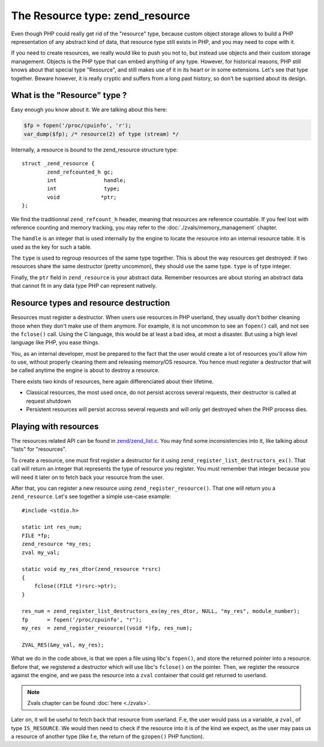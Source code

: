 The Resource type: zend_resource
================================

Even though PHP could really get rid of the "resource" type, because custom object storage allows to build a PHP
representation of any abstract kind of data, that resource type still exists in PHP, and you may need to cope with it.

If you need to create resources, we really would like to push you not to, but instead use objects and their custom
storage management. Objects is the PHP type that can embed anything of any type.
However, for historical reasons, PHP still knows about that special type "Resource", and still makes use of it in its 
heart or in some extensions. Let's see that type together. Beware however, it is really cryptic and suffers from a long 
past history, so don't be suprised about its design.

What is the "Resource" type ?
-----------------------------

Easy enough you know about it. We are talking about this here:

.. code-block:: php
    
    $fp = fopen('/proc/cpuinfo', 'r');
    var_dump($fp); /* resource(2) of type (stream) */

Internally, a resource is bound to the zend_resource structure type::

    struct _zend_resource {
	    zend_refcounted_h gc;
	    int               handle;
	    int               type;
	    void             *ptr;
    };

We find the traditionnal ``zend_refcount_h`` header, meaning that resources are reference countable. If you feel lost
with reference counting and memory tracking, you may refer to the :doc:`./zvals/memory_management` chapter.

The ``handle`` is an integer that is used internally by the engine to locate the resource into an internal resource 
table. It is used as the key for such a table.

The ``type`` is used to regroup resources of the same type together. This is about the way resources get destroyed: 
if two resources share the same destructor (pretty uncommon), they should use the same type. ``type`` is of type 
integer.

Finally, the ``ptr`` field in ``zend_resource`` is your abstract data. Remember resources are about storing an abstract 
data that cannot fit in any data type PHP can represent natively.

Resource types and resource destruction
---------------------------------------

Resources must register a destructor. When users use resources in PHP userland, they usually don't bother cleaning 
those when they don't make use of them anymore. For example, it is not uncommon to see an ``fopen()`` call, and not see 
the ``fclose()`` call. Using the C language, this would be at least a bad idea, at most a disaster. But using a high 
level language like PHP, you ease things.

You, as an internal developer, must be prepared to the fact that the user would create a lot of resources you'll allow 
him to use, without properly cleaning them and releasing memory/OS resource. You hence must register a destructor that 
will be called anytime the engine is about to destroy a resource.

There exists two kinds of resources, here again differenciated about their lifetime.

* Classical resources, the most used once, do not persist accross several requests, their destructor is called at 
  request shutdown
* Persistent resources will persist accross several requests and will only get destroyed when the PHP process dies.

Playing with resources
----------------------

The resources related API can be found in 
`zend/zend_list.c <https://github.com/php/php-src/blob/3704947696fe0ee93e025fa85621d297ac7a1e4d/Zend/zend_list.c>`_.
You may find some inconsistencies into it, like talking about "lists" for "resources".

To create a resource, one must first register a destructor for it using ``zend_register_list_destructors_ex()``. That 
call will return an integer that represents the type of resource you register. You must remember that integer because 
you will need it later on to fetch back your resource from the user.

After that, you can register a new resource using ``zend_register_resource()``. That one will return you a 
``zend_resource``. Let's see together a simple use-case example::

    #include <stdio.h>
    
    static int res_num;
    FILE *fp;
    zend_resource *my_res;
    zval my_val;
    
    static void my_res_dtor(zend_resource *rsrc)
    {
        fclose((FILE *)rsrc->ptr);
    }

    res_num = zend_register_list_destructors_ex(my_res_dtor, NULL, "my_res", module_number);
    fp      = fopen('/proc/cpuinfo', "r");
    my_res  = zend_register_resource((void *)fp, res_num);
    
    ZVAL_RES(&my_val, my_res);

What we do in the code above, is that we open a file using libc's ``fopen()``, and store the returned pointer into a 
resource. Before that, we registered a destructor which will use libc's ``fclose()`` on the pointer. Then, we register 
the resource against the engine, and we pass the resource into a ``zval`` container that could get returned to userland.

.. note:: Zvals chapter can be found :doc:`here <./zvals>`.

Later on, it will be useful to fetch back that resource from userland. F.e, the user would pass us a variable, a 
``zval``, of type ``IS_RESOURCE``. We would then need to check if the resource into it is of the kind we expect, as the 
user may pass us a resource of another type (like f.e, the return of the ``gzopen()`` PHP function).
